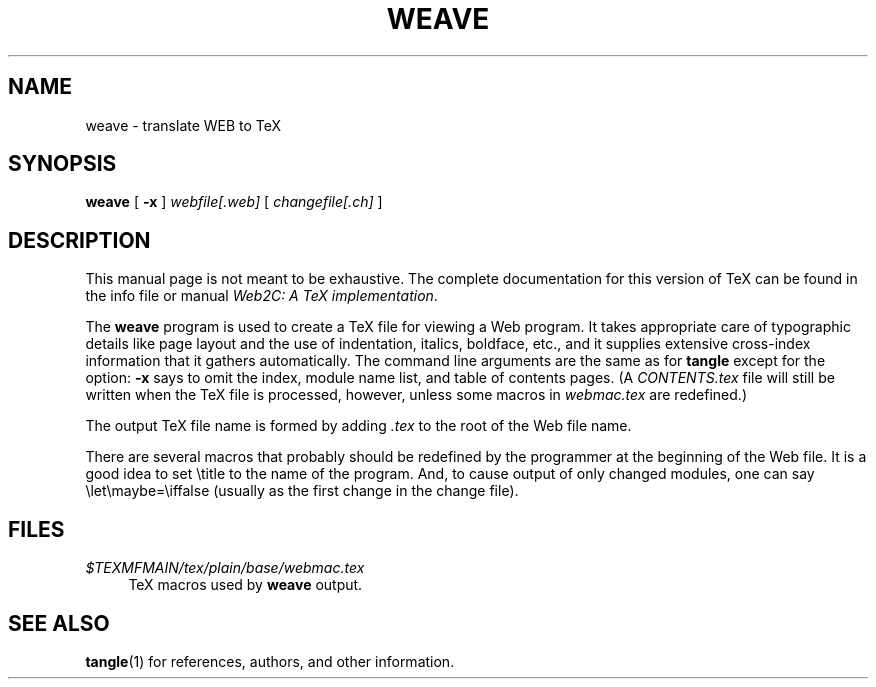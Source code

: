 .TH WEAVE 1 "4 May 1993" "Web2C @VERSION@"
.\"=====================================================================
.if n .ds MF Metafont
.if t .ds MF M\s-2ETAFONT\s0
.if n .ds TX TeX
.if t .ds TX \fRT\\h'-0.1667m'\\v'0.20v'E\\v'-0.20v'\\h'-0.125m'X\fP
.\" the same but obliqued
.el .ds OX TeX for nroff
.ie t .ds OX \fIT\v'+0.25m'E\v'-0.25m'X\fP for troff
.\" BX definition must follow TX so BX can use TX
.if n .ds BX BibTeX
.if t .ds BX \fRB\s-2IB\s0\fP\*(TX
.\" LX definition must follow TX so LX can use TX
.if n .ds LX LaTeX
.if t .ds LX \fRL\\h'-0.36m'\\v'-0.15v'\s-2A\s0\\h'-0.15m'\\v'0.15v'\fP\*(TX
.if n .ds WB Web
.if t .ds WB W\s-2EB\s0
.\"=====================================================================
.SH NAME
weave \- translate WEB to TeX
.SH SYNOPSIS
.B weave
[
.B \-x
]
.I webfile[.web]
[
.I changefile[.ch]
]
.\"=====================================================================
.SH DESCRIPTION
This manual page is not meant to be exhaustive.  The complete
documentation for this version of \*(TX can be found in the info file
or manual
.IR "Web2C: A TeX implementation" .
.PP
The
.B weave
program is used to create a \*(TX file for viewing a \*(WB program.
It takes appropriate care of typographic details like page
layout and the use of indentation, italics, boldface, etc., and it supplies
extensive cross-index information that it gathers automatically.
The command line arguments are the same as for
.B tangle
except for the option:
.B \-x
says to omit the index, module name list, and table of contents pages.
(A
.I CONTENTS.tex
file will still be written when the \*(TX file is processed,
however, unless some macros in
.I webmac.tex
are redefined.)
.PP
The output \*(TX file name is formed by adding
.I .tex
to the root of the \*(WB file name.
.PP
There are several macros
that probably should be redefined by
the programmer at the beginning of the \*(WB file.
It is a good idea to set \\title
to the name of the program.
And, to cause output of only changed modules, one can say
\\let\\maybe=\\iffalse (usually as the first change in the
change file).
.\"=====================================================================
.SH FILES
.TP \w'@@'u+2n
.I $TEXMFMAIN/tex/plain/base/webmac.tex
\*(TX macros used by
.B weave
output.
.\"=====================================================================
.SH "SEE ALSO"
.BR tangle (1)
for references, authors, and other information.
